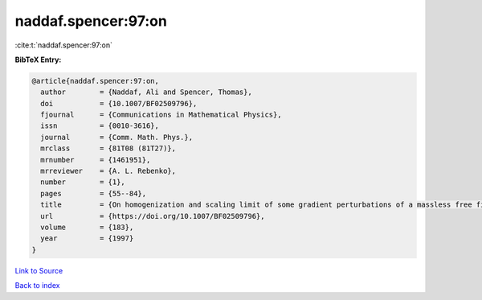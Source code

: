 naddaf.spencer:97:on
====================

:cite:t:`naddaf.spencer:97:on`

**BibTeX Entry:**

.. code-block:: bibtex

   @article{naddaf.spencer:97:on,
     author        = {Naddaf, Ali and Spencer, Thomas},
     doi           = {10.1007/BF02509796},
     fjournal      = {Communications in Mathematical Physics},
     issn          = {0010-3616},
     journal       = {Comm. Math. Phys.},
     mrclass       = {81T08 (81T27)},
     mrnumber      = {1461951},
     mrreviewer    = {A. L. Rebenko},
     number        = {1},
     pages         = {55--84},
     title         = {On homogenization and scaling limit of some gradient perturbations of a massless free field},
     url           = {https://doi.org/10.1007/BF02509796},
     volume        = {183},
     year          = {1997}
   }

`Link to Source <https://doi.org/10.1007/BF02509796},>`_


`Back to index <../By-Cite-Keys.html>`_

